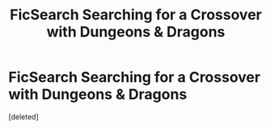 #+TITLE: FicSearch Searching for a Crossover with Dungeons & Dragons

* FicSearch Searching for a Crossover with Dungeons & Dragons
:PROPERTIES:
:Score: 1
:DateUnix: 1553608448.0
:DateShort: 2019-Mar-26
:FlairText: Fic Search
:END:
[deleted]

